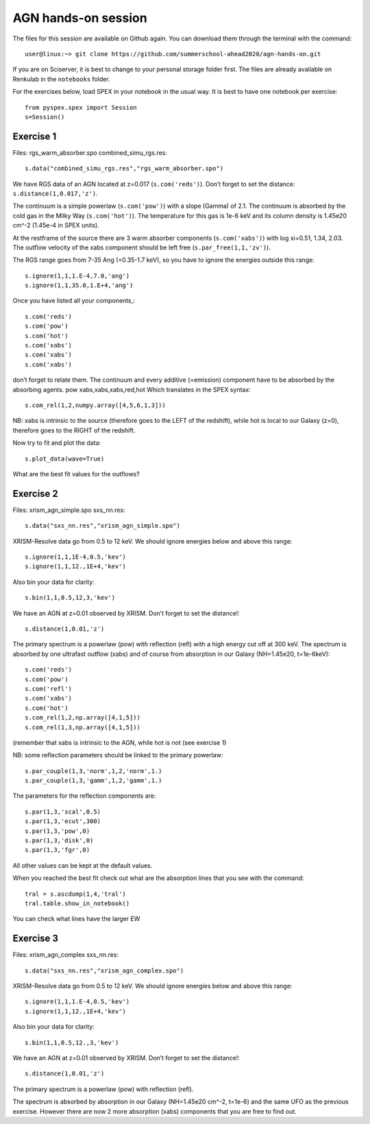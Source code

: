 AGN hands-on session
====================

The files for this session are available on Github again. You can
download them through the terminal with the command::

   user@linux:~> git clone https://github.com/summerschool-ahead2020/agn-hands-on.git

If you are on Sciserver, it is best to change to your personal storage
folder first. The files are already available on Renkulab in the ``notebooks`` folder.

For the exercises below, load SPEX in your notebook in the usual way. It
is best to have one notebook per exercise::

   from pyspex.spex import Session
   s=Session()

Exercise 1
----------

Files: rgs_warm_absorber.spo combined_simu_rgs.res::

   s.data("combined_simu_rgs.res","rgs_warm_absorber.spo")

We have RGS data of an AGN located at z=0.017 (``s.com('reds')``). Don’t
forget to set the distance: ``s.distance(1,0.017,'z')``.

The continuum is a simple powerlaw (``s.com('pow')``) with a slope
(Gamma) of 2.1. The continuum is absorbed by the cold gas in the Milky
Way (``s.com('hot')``). The temperature for this gas is 1e-6 keV and its
column density is 1.45e20 cm^-2 (1.45e-4 in SPEX units).

At the restframe of the source there are 3 warm absorber components
(``s.com('xabs')``) with log xi=0.51, 1.34, 2.03. The outflow velocity
of the xabs component should be left free (``s.par_free(1,1,'zv')``).

The RGS range goes from 7-35 Ang (=0.35-1.7 keV), so you have to ignore
the energies outside this range::

   s.ignore(1,1,1.E-4,7.0,'ang')
   s.ignore(1,1,35.0,1.E+4,'ang')

Once you have listed all your components,::

   s.com('reds')
   s.com('pow')
   s.com('hot')
   s.com('xabs')
   s.com('xabs')
   s.com('xabs')

don’t forget to relate them. The continuum and every additive
(=emission) component have to be absorbed by the absorbing agents. pow
xabs,xabs,xabs,red,hot Which translates in the SPEX syntax::

   s.com_rel(1,2,numpy.array([4,5,6,1,3]))

NB: xabs is intrinsic to the source (therefore goes to the LEFT of the
redshift), while hot is local to our Galaxy (z=0), therefore goes to the
RIGHT of the redshift.

Now try to fit and plot the data::

   s.plot_data(wave=True)

What are the best fit values for the outflows?

Exercise 2
----------

Files: xrism_agn_simple.spo sxs_nn.res::

   s.data("sxs_nn.res","xrism_agn_simple.spo")

XRISM-Resolve data go from 0.5 to 12 keV. We should ignore energies
below and above this range::

   s.ignore(1,1,1E-4,0.5,'kev')
   s.ignore(1,1,12.,1E+4,'kev')

Also bin your data for clarity::

   s.bin(1,1,0.5,12,3,'kev')

We have an AGN at z=0.01 observed by XRISM. Don’t forget to set the
distance!::

   s.distance(1,0.01,'z') 

The primary spectrum is a powerlaw (pow) with reflection (refl) with a
high energy cut off at 300 keV. The spectrum is absorbed by one
ultrafast outflow (xabs) and of course from absorption in our Galaxy
(NH=1.45e20, t=1e-6keV)::

   s.com('reds')
   s.com('pow')
   s.com('refl')
   s.com('xabs')
   s.com('hot')
   s.com_rel(1,2,np.array([4,1,5]))
   s.com_rel(1,3,np.array([4,1,5])) 

(remember that xabs is intrinsic to the AGN, while hot is not (see
exercise 1)

NB: some reflection parameters should be linked to the primary powerlaw::

   s.par_couple(1,3,'norm',1,2,'norm',1.)
   s.par_couple(1,3,'gamm',1,2,'gamm',1.)

The parameters for the reflection components are::

   s.par(1,3,'scal',0.5)
   s.par(1,3,'ecut',300)
   s.par(1,3,'pow',0)
   s.par(1,3,'disk',0)
   s.par(1,3,'fgr',0)

All other values can be kept at the default values.

When you reached the best fit check out what are the absorption lines
that you see with the command::

   tral = s.ascdump(1,4,'tral')
   tral.table.show_in_notebook() 

You can check what lines have the larger EW

Exercise 3
----------

Files: xrism_agn_complex sxs_nn.res::

   s.data("sxs_nn.res","xrism_agn_complex.spo")

XRISM-Resolve data go from 0.5 to 12 keV. We should ignore energies
below and above this range::

   s.ignore(1,1,1.E-4,0.5,'kev')
   s.ignore(1,1,12.,1E+4,'kev')

Also bin your data for clarity::

   s.bin(1,1,0.5,12.,3,'kev')

We have an AGN at z=0.01 observed by XRISM. Don’t forget to set the
distance!::

   s.distance(1,0.01,'z')  

The primary spectrum is a powerlaw (pow) with reflection (refl).

The spectrum is absorbed by absorption in our Galaxy (NH=1.45e20 cm^-2,
t=1e-6) and the same UFO as the previous exercise. However there are now
2 more absorption (xabs) components that you are free to find out.

